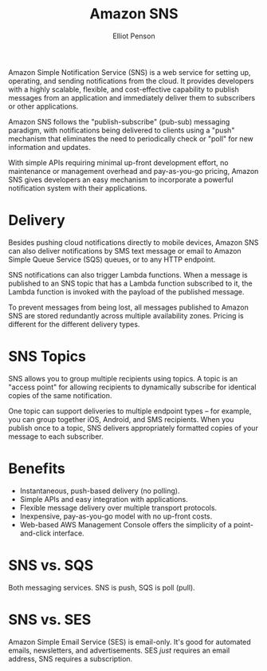 #+TITLE: Amazon SNS
#+AUTHOR: Elliot Penson

Amazon Simple Notification Service (SNS) is a web service for setting up,
operating, and sending notifications from the cloud. It provides developers with
a highly scalable, flexible, and cost-effective capability to publish messages
from an application and immediately deliver them to subscribers or other
applications.

Amazon SNS follows the "publish-subscribe" (pub-sub) messaging paradigm, with
notifications being delivered to clients using a "push" mechanism that
eliminates the need to periodically check or "poll" for new information and
updates.

With simple APIs requiring minimal up-front development effort, no maintenance
or management overhead and pay-as-you-go pricing, Amazon SNS gives developers an
easy mechanism to incorporate a powerful notification system with their
applications.

* Delivery

  Besides pushing cloud notifications directly to mobile devices, Amazon SNS can
  also deliver notifications by SMS text message or email to Amazon Simple Queue
  Service (SQS) queues, or to any HTTP endpoint.

  SNS notifications can also trigger Lambda functions. When a message is
  published to an SNS topic that has a Lambda function subscribed to it, the
  Lambda function is invoked with the payload of the published message.

  To prevent messages from being lost, all messages published to Amazon SNS are
  stored redundantly across multiple availability zones. Pricing is different
  for the different delivery types.

* SNS Topics

  SNS allows you to group multiple recipients using topics. A topic is an
  "access point" for allowing recipients to dynamically subscribe for identical
  copies of the same notification.

  One topic can support deliveries to multiple endpoint types -- for example,
  you can group together iOS, Android, and SMS recipients. When you publish once
  to a topic, SNS delivers appropriately formatted copies of your message to
  each subscriber.

* Benefits

  - Instantaneous, push-based delivery (no polling).
  - Simple APIs and easy integration with applications.
  - Flexible message delivery over multiple transport protocols.
  - Inexpensive, pay-as-you-go model with no up-front costs.
  - Web-based AWS Management Console offers the simplicity of a point-and-click
    interface.

* SNS vs. SQS

  Both messaging services. SNS is push, SQS is poll (pull).

* SNS vs. SES

  Amazon Simple Email Service (SES) is email-only. It's good for automated
  emails, newsletters, and advertisements. SES /just/ requires an email address,
  SNS requires a subscription.
